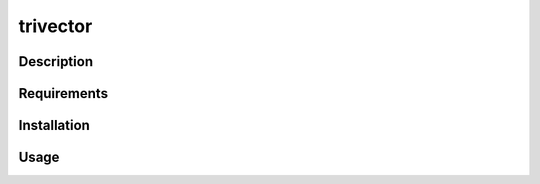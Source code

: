 *********
trivector
*********

Description
===========


Requirements
============


Installation
============


Usage
=====

